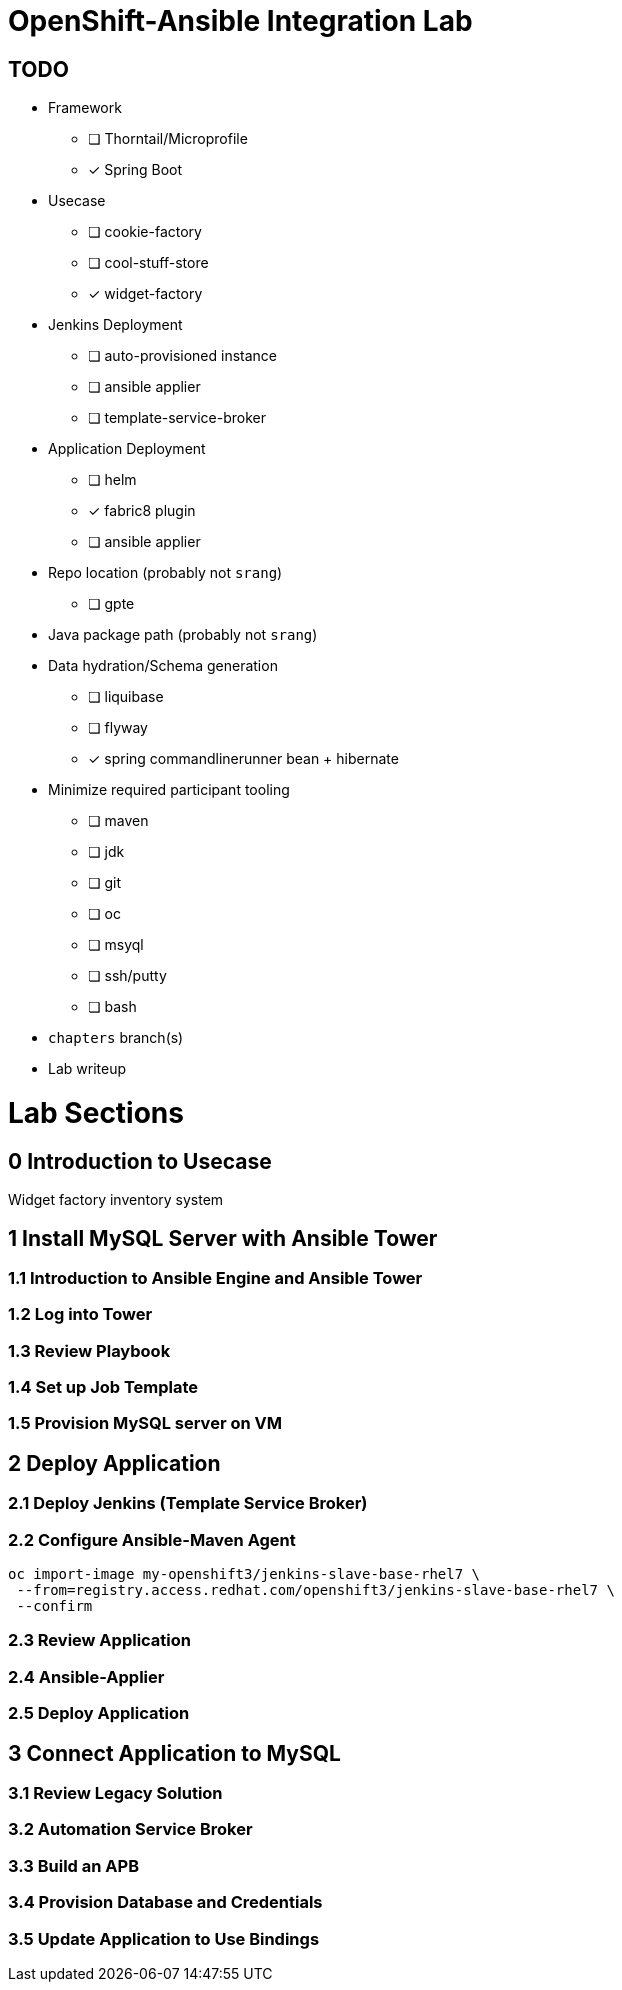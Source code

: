 = OpenShift-Ansible Integration Lab

== TODO

* Framework
** [ ] Thorntail/Microprofile
** [x] Spring Boot
* Usecase
** [ ] cookie-factory
** [ ] cool-stuff-store
** [x] widget-factory
* Jenkins Deployment
** [ ] auto-provisioned instance
** [ ] ansible applier
** [ ] template-service-broker
* Application Deployment
** [ ] helm
** [x] fabric8 plugin
** [ ] ansible applier
* Repo location (probably not `srang`)
** [ ] gpte
* Java package path (probably not `srang`)
* Data hydration/Schema generation
** [ ] liquibase
** [ ] flyway
** [x] spring commandlinerunner bean + hibernate
* Minimize required participant tooling
** [ ] maven
** [ ] jdk
** [ ] git
** [ ] oc
** [ ] msyql
** [ ] ssh/putty
** [ ] bash
* `chapters` branch(s)
* Lab writeup

= Lab Sections

== 0 Introduction to Usecase

Widget factory inventory system

== 1 Install MySQL Server with Ansible Tower

=== 1.1 Introduction to Ansible Engine and Ansible Tower

=== 1.2 Log into Tower

=== 1.3 Review Playbook

=== 1.4 Set up Job Template

=== 1.5 Provision MySQL server on VM

== 2 Deploy Application

=== 2.1 Deploy Jenkins (Template Service Broker)

=== 2.2 Configure Ansible-Maven Agent

```
oc import-image my-openshift3/jenkins-slave-base-rhel7 \
 --from=registry.access.redhat.com/openshift3/jenkins-slave-base-rhel7 \
 --confirm
```

=== 2.3 Review Application

=== 2.4 Ansible-Applier

=== 2.5 Deploy Application

== 3 Connect Application to MySQL

=== 3.1 Review Legacy Solution

=== 3.2 Automation Service Broker

=== 3.3 Build an APB

=== 3.4 Provision Database and Credentials

=== 3.5 Update Application to Use Bindings